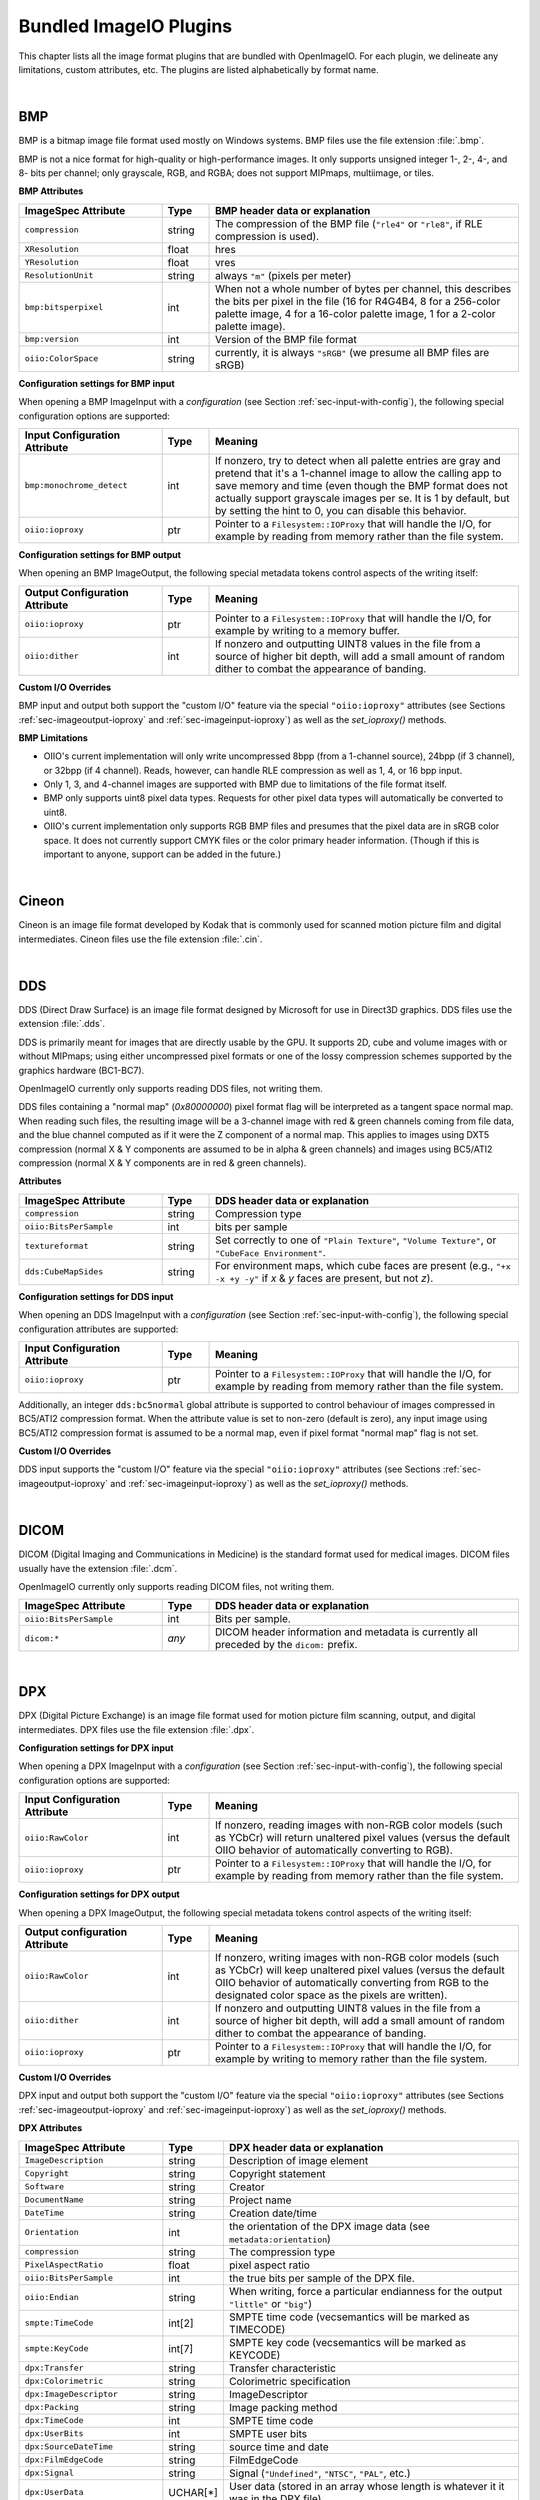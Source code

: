 .. _chap-bundledplugins:

Bundled ImageIO Plugins
#######################

This chapter lists all the image format plugins that are bundled with
OpenImageIO.  For each plugin, we delineate any limitations, custom
attributes, etc.  The plugins are listed alphabetically by format name.



|

.. _sec-bundledplugins-bmp:

BMP
===============================================

BMP is a bitmap image file format used mostly on Windows systems.
BMP files use the file extension :file:`.bmp`.

BMP is not a nice format for high-quality or high-performance images.
It only supports unsigned integer 1-, 2-, 4-, and 8- bits per channel; only
grayscale, RGB, and RGBA; does not support MIPmaps, multiimage, or
tiles.

**BMP Attributes**

.. list-table::
   :widths: 30 10 65
   :header-rows: 1

   * - ImageSpec Attribute
     - Type
     - BMP header data or explanation
   * - ``compression``
     - string
     - The compression of the BMP file (``"rle4"`` or ``"rle8"``, if
       RLE compression is used).
   * - ``XResolution``
     - float
     - hres
   * - ``YResolution``
     - float
     - vres
   * - ``ResolutionUnit``
     - string
     - always ``"m"`` (pixels per meter)
   * - ``bmp:bitsperpixel``
     - int
     - When not a whole number of bytes per channel, this describes the
       bits per pixel in the file (16 for R4G4B4, 8 for a 256-color palette
       image, 4 for a 16-color palette image, 1 for a 2-color palette image).
   * - ``bmp:version``
     - int
     - Version of the BMP file format
   * - ``oiio:ColorSpace``
     - string
     - currently, it is always ``"sRGB"`` (we presume all BMP files are sRGB)

**Configuration settings for BMP input**

When opening a BMP ImageInput with a *configuration* (see
Section :ref:`sec-input-with-config`), the following special configuration
options are supported:

.. list-table::
   :widths: 30 10 65
   :header-rows: 1

   * - Input Configuration Attribute
     - Type
     - Meaning
   * - ``bmp:monochrome_detect``
     - int
     - If nonzero, try to detect when all palette entries are gray and pretend
       that it's a 1-channel image to allow the calling app to save memory
       and time (even though the BMP format does not actually support
       grayscale images per se. It is 1 by default, but by setting the hint
       to 0, you can disable this behavior.
   * - ``oiio:ioproxy``
     - ptr
     - Pointer to a ``Filesystem::IOProxy`` that will handle the I/O, for
       example by reading from memory rather than the file system.

**Configuration settings for BMP output**

When opening an BMP ImageOutput, the following special metadata tokens
control aspects of the writing itself:

.. list-table::
   :widths: 30 10 65
   :header-rows: 1

   * - Output Configuration Attribute
     - Type
     - Meaning
   * - ``oiio:ioproxy``
     - ptr
     - Pointer to a ``Filesystem::IOProxy`` that will handle the I/O, for
       example by writing to a memory buffer.
   * - ``oiio:dither``
     - int
     - If nonzero and outputting UINT8 values in the file from a source of
       higher bit depth, will add a small amount of random dither to combat
       the appearance of banding.

**Custom I/O Overrides**

BMP input and output both support the "custom I/O" feature via the special
``"oiio:ioproxy"`` attributes (see Sections :ref:`sec-imageoutput-ioproxy` and
:ref:`sec-imageinput-ioproxy`) as well as the `set_ioproxy()` methods.

**BMP Limitations**

* OIIO's current implementation will only write uncompressed 8bpp (from a
  1-channel source), 24bpp (if 3 channel), or 32bpp (if 4 channel). Reads,
  however, can handle RLE compression as well as 1, 4, or 16 bpp input.
* Only 1, 3, and 4-channel images are supported with BMP due to limitations
  of the file format itself.
* BMP only supports uint8 pixel data types. Requests for other pixel data
  types will automatically be converted to uint8.
* OIIO's current implementation only supports RGB BMP files and presumes that
  the pixel data are in sRGB color space.  It does not currently support CMYK
  files or the color primary header information. (Though if this is important
  to anyone, support can be added in the future.)

|

.. _sec-bundledplugins-cineon:

Cineon
===============================================

Cineon is an image file format developed by Kodak that is commonly
used for scanned motion picture film and digital intermediates.
Cineon files use the file extension :file:`.cin`.



|

.. _sec-bundledplugins-dds:

DDS
===============================================

DDS (Direct Draw Surface) is an image file format designed by Microsoft
for use in Direct3D graphics.  DDS files use the extension :file:`.dds`.

DDS is primarily meant for images that are directly usable by the GPU.
It supports 2D, cube and volume images with or without MIPmaps; using
either uncompressed pixel formats or one of the lossy compression
schemes supported by the graphics hardware (BC1-BC7).

OpenImageIO currently only supports reading DDS files, not writing them.

DDS files containing a "normal map" (`0x80000000`) pixel format flag
will be interpreted as a tangent space normal map. When reading such files,
the resulting image will be a 3-channel image with red & green channels
coming from file data, and the blue channel computed as if it were the
Z component of a normal map. This applies to images using DXT5 compression
(normal X & Y components are assumed to be in alpha & green channels)
and images using BC5/ATI2 compression (normal X & Y components are in
red & green channels).

**Attributes**

.. list-table::
   :widths: 30 10 65
   :header-rows: 1

   * - ImageSpec Attribute
     - Type
     - DDS header data or explanation
   * - ``compression``
     - string
     - Compression type
   * - ``oiio:BitsPerSample``
     - int
     - bits per sample
   * - ``textureformat``
     - string
     - Set correctly to one of ``"Plain Texture"``, ``"Volume Texture"``, or
       ``"CubeFace Environment"``.
   * - ``dds:CubeMapSides``
     - string
     - For environment maps, which cube faces are present (e.g., ``"+x -x
       +y -y"`` if *x* & *y* faces are present, but not *z*).


**Configuration settings for DDS input**

When opening an DDS ImageInput with a *configuration* (see
Section :ref:`sec-input-with-config`), the following special configuration
attributes are supported:

.. list-table::
   :widths: 30 10 65
   :header-rows: 1

   * - Input Configuration Attribute
     - Type
     - Meaning
   * - ``oiio:ioproxy``
     - ptr
     - Pointer to a ``Filesystem::IOProxy`` that will handle the I/O, for
       example by reading from memory rather than the file system.    

Additionally, an integer ``dds:bc5normal`` global attribute is supported
to control behaviour of images compressed in BC5/ATI2 compression format.
When the attribute value is set to non-zero (default is zero), any input
image using BC5/ATI2 compression format is assumed to be a normal map,
even if pixel format "normal map" flag is not set.

**Custom I/O Overrides**

DDS input supports the "custom I/O" feature via the
special ``"oiio:ioproxy"`` attributes (see Sections
:ref:`sec-imageoutput-ioproxy` and :ref:`sec-imageinput-ioproxy`) as well as
the `set_ioproxy()` methods.


|

.. _sec-bundledplugins-dicom:

DICOM
===============================================

DICOM (Digital Imaging and Communications in Medicine) is the standard
format used for medical images. DICOM files usually have the extension
:file:`.dcm`.

OpenImageIO currently only supports reading DICOM files, not writing them.


.. list-table::
   :widths: 30 10 65
   :header-rows: 1

   * - ImageSpec Attribute
     - Type
     - DDS header data or explanation
   * - ``oiio:BitsPerSample``
     - int
     - Bits per sample.
   * - ``dicom:*``
     - *any*
     - DICOM header information and metadata is currently all
       preceded by the ``dicom:`` prefix.



|

.. _sec-bundledplugins-dpx:

DPX
===============================================

DPX (Digital Picture Exchange) is an image file format used for
motion picture film scanning, output, and digital intermediates.
DPX files use the file extension :file:`.dpx`.


**Configuration settings for DPX input**

When opening a DPX ImageInput with a *configuration* (see
Section :ref:`sec-input-with-config`), the following special configuration
options are supported:

.. list-table::
   :widths: 30 10 65
   :header-rows: 1

   * - Input Configuration Attribute
     - Type
     - Meaning
   * - ``oiio:RawColor``
     - int
     - If nonzero, reading images with non-RGB color models (such as YCbCr)
       will return unaltered pixel values (versus the default OIIO behavior
       of automatically converting to RGB).
   * - ``oiio:ioproxy``
     - ptr
     - Pointer to a ``Filesystem::IOProxy`` that will handle the I/O, for
       example by reading from memory rather than the file system.


**Configuration settings for DPX output**

When opening a DPX ImageOutput, the following special metadata tokens
control aspects of the writing itself:

.. list-table::
   :widths: 30 10 65
   :header-rows: 1

   * - Output configuration Attribute
     - Type
     - Meaning
   * - ``oiio:RawColor``
     - int
     - If nonzero, writing images with non-RGB color models (such as YCbCr)
       will keep unaltered pixel values (versus the default OIIO behavior
       of automatically converting from RGB to the designated color space
       as the pixels are written).
   * - ``oiio:dither``
     - int
     - If nonzero and outputting UINT8 values in the file from a source of
       higher bit depth, will add a small amount of random dither to combat
       the appearance of banding.
   * - ``oiio:ioproxy``
     - ptr
     - Pointer to a ``Filesystem::IOProxy`` that will handle the I/O, for
       example by writing to memory rather than the file system.

**Custom I/O Overrides**

DPX input and output both support the "custom I/O" feature via the
special ``"oiio:ioproxy"`` attributes (see Sections
:ref:`sec-imageoutput-ioproxy` and :ref:`sec-imageinput-ioproxy`) as well as
the `set_ioproxy()` methods.

**DPX Attributes**

.. list-table::
   :widths: 30 10 65
   :header-rows: 1

   * - ImageSpec Attribute
     - Type
     - DPX header data or explanation
   * - ``ImageDescription``
     - string
     - Description of image element
   * - ``Copyright``
     - string
     - Copyright statement
   * - ``Software``
     - string
     - Creator
   * - ``DocumentName``
     - string
     - Project name
   * - ``DateTime``
     - string
     - Creation date/time
   * - ``Orientation``
     - int
     - the orientation of the DPX image data (see ``metadata:orientation``)
   * - ``compression``
     - string
     - The compression type
   * - ``PixelAspectRatio``
     - float
     - pixel aspect ratio
   * - ``oiio:BitsPerSample``
     - int
     - the true bits per sample of the DPX file.
   * - ``oiio:Endian``
     - string
     - When writing, force a particular endianness for the output ``"little"`` or ``"big"``)
   * - ``smpte:TimeCode``
     - int[2]
     - SMPTE time code (vecsemantics will be marked as TIMECODE)
   * - ``smpte:KeyCode``
     - int[7]
     - SMPTE key code (vecsemantics will be marked as KEYCODE)
   * - ``dpx:Transfer``
     - string
     - Transfer characteristic
   * - ``dpx:Colorimetric``
     - string
     - Colorimetric specification
   * - ``dpx:ImageDescriptor``
     - string
     - ImageDescriptor
   * - ``dpx:Packing``
     - string
     - Image packing method
   * - ``dpx:TimeCode``
     - int
     - SMPTE time code
   * - ``dpx:UserBits``
     - int
     - SMPTE user bits
   * - ``dpx:SourceDateTime``
     - string
     - source time and date
   * - ``dpx:FilmEdgeCode``
     - string
     - FilmEdgeCode
   * - ``dpx:Signal``
     - string
     - Signal (``"Undefined"``, ``"NTSC"``, ``"PAL"``, etc.)
   * - ``dpx:UserData``
     - UCHAR[*]
     - User data (stored in an array whose length is whatever it it was in the DPX file)
   * - ``dpx:EncryptKey``
     - int
     - Encryption key (-1 is not encrypted)
   * - ``dpx:DittoKey``
     - int
     - Ditto (0 = same as previous frame, 1 = new)
   * - ``dpx:LowData``
     - int
     - reference low data code value
   * - ``dpx:LowQuantity``
     - float
     - reference low quantity
   * - ``dpx:HighData``
     - int
     - reference high data code value
   * - ``dpx:HighQuantity``
     - float
     - reference high quantity
   * - ``dpx:XScannedSize``
     - float
     - X scanned size
   * - ``dpx:YScannedSize``
     - float
     - Y scanned size
   * - ``dpx:FramePosition``
     - int
     - frame position in sequence
   * - ``dpx:SequenceLength``
     - int
     - sequence length (frames)
   * - ``dpx:HeldCount``
     - int
     - held count (1 = default)
   * - ``dpx:FrameRate``
     - float
     - frame rate of original (frames/s)
   * - ``dpx:ShutterAngle``
     - float
     - shutter angle of camera (deg)
   * - ``dpx:Version``
     - string
     - version of header format
   * - ``dpx:Format``
     - string
     - format (e.g., ``"Academy"``)
   * - ``dpx:FrameId``
     - string
     - frame identification
   * - ``dpx:SlateInfo``
     - string
     - slate information
   * - ``dpx:SourceImageFileName``
     - string
     - source image filename
   * - ``dpx:InputDevice``
     - string
     - input device name
   * - ``dpx:InputDeviceSerialNumber``
     - string
     - input device serial number
   * - ``dpx:Interlace``
     - int
     - interlace (0 = noninterlace, 1 = 2:1 interlace
   * - ``dpx:FieldNumber``
     - int
     - field number
   * - ``dpx:HorizontalSampleRate``
     - float
     - horizontal sampling rate (Hz)
   * - ``dpx:VerticalSampleRate``
     - float
     - vertical sampling rate (Hz)
   * - ``dpx:TemporalFrameRate``
     - float
     - temporal sampling rate (Hz)
   * - ``dpx:TimeOffset``
     - float
     - time offset from sync to first pixel (ms)
   * - ``dpx:BlackLevel``
     - float
     - black level code value
   * - ``dpx:BlackGain``
     - float
     - black gain
   * - ``dpx:BreakPoint``
     - float
     - breakpoint
   * - ``dpx:WhiteLevel``
     - float
     - reference white level code value
   * - ``dpx:IntegrationTimes``
     - float
     - integration time (s)
   * - ``dpx:EndOfLinePadding``
     - int
     - Padded bytes at the end of each line
   * - ``dpx:EndOfImagePadding``
     - int
     - Padded bytes at the end of each image


|

.. _sec-bundledplugins-fits:

FITS
===============================================

FITS (Flexible Image Transport System) is an image file format used for
scientific applications, particularly professional astronomy. FITS files use
the file extension :file:`.fits`. Official FITS specs and other info may be
found at: http://fits.gsfc.nasa.gov/

OpenImageIO supports multiple images in FITS files, and supports the
following pixel data types: UINT8, UINT16, UINT32, FLOAT, DOUBLE.

FITS files can store various kinds of arbitrary data arrays, but
OpenImageIO's support of FITS is mostly limited using FITS for image
storage.  Currently, OpenImageIO only supports 2D FITS data (images), not 3D
(volume) data, nor 1-D or higher-dimensional arrays.



.. list-table::
   :widths: 30 10 65
   :header-rows: 1

   * - ImageSpec Attribute
     - Type
     - FITS header data or explanation
   * - ``Orientation``
     - int
     - derived from FITS "ORIENTAT" field.
   * - ``DateTime``
     - string
     - derived from the FITS "DATE" field.
   * - ``Comment``
     - string
     - FITS "COMMENT" (*)
   * - ``History``
     - string
     - FITS "HISTORY" (*)
   * - ``Hierarch``
     - string
     - FITS "HIERARCH" (*)
   * - *other*
     - 
     - all other FITS keywords will be added to the ImageSpec as arbitrary
       named metadata.

.. note:: If the file contains multiple COMMENT, HISTORY, or HIERARCH
  fields, their text will be appended to form a single attribute (of
  each) in OpenImageIO's ImageSpec.


|

.. _sec-bundledplugins-gif:

GIF
===============================================

GIF (Graphics Interchange Format) is an image file format developed by
CompuServe in 1987.  Nowadays it is widely used to display basic animations
despite its technical limitations.

.. list-table::
   :widths: 30 10 65
   :header-rows: 1

   * - ImageSpec Attribute
     - Type
     - GIF header data or explanation
   * - ``gif:Interlacing``
     - int
     - Specifies if image is interlaced (0 or 1).
   * - ``FramesPerSecond``
     - int[2] (rational)
     - Frames per second
   * - ``oiio:Movie``
     - int
     - If nonzero, indicates that it's a multi-subimage file intended to represent an animation.
   * - ``oiio:LoopCount``
     - int
     - Number of times the animation should be played (0-65535, 0 stands for infinity).
   * - ``gif:LoopCount``
     - int
     - Deprecated synonym for ``oiio:LoopCount``.
   * - ``ImageDescription``
     - string
     - The GIF comment field.

**Configuration settings for GIF input**

When opening a GIF ImageInput with a *configuration* (see
Section :ref:`sec-input-with-config`), the following special configuration
options are supported:

.. list-table::
   :widths: 30 10 65
   :header-rows: 1

   * - Input Configuration Attribute
     - Type
     - Meaning
   * - ``oiio:ioproxy``
     - ptr
     - Pointer to a ``Filesystem::IOProxy`` that will handle the I/O, for
       example by reading from memory rather than the file system.

**Configuration settings for GIF output**

When opening a GIF ImageOutput, the following special metadata tokens
control aspects of the writing itself:

.. list-table::
   :widths: 30 10 65
   :header-rows: 1

   * - Output configuration Attribute
     - Type
     - Meaning
   * - ``oiio:ioproxy``
     - ptr
     - Pointer to a ``Filesystem::IOProxy`` that will handle the I/O, for
       example by writing to memory rather than the file system.

**Custom I/O Overrides**

GIF input and output support the "custom I/O" feature via the
special ``"oiio:ioproxy"`` attributes (see Sections
:ref:`sec-imageoutput-ioproxy` and :ref:`sec-imageinput-ioproxy`) as well as
the `set_ioproxy()` methods.

**Limitations**

* GIF only supports 3-channel (RGB) images and at most 8 bits per channel.
* Each subimage can include its own palette or use global palette. Palettes
  contain up to 256 colors of which one can be used as background color. It
  is then emulated with additional Alpha channel by OpenImageIO's reader.

|

.. _sec-bundledplugins-hdr:

HDR/RGBE
===============================================

HDR (High Dynamic Range), also known as RGBE (rgb with extended range),
is a simple format developed for the Radiance renderer to store high
dynamic range images.  HDR/RGBE files commonly use the file extensions
:file:`.hdr`.  The format is described in this section of the Radiance
documentation: http://radsite.lbl.gov/radiance/refer/filefmts.pdf

RGBE does not support tiles, multiple subimages, mipmapping, true half or
float pixel values, or arbitrary metadata.  Only RGB (3 channel) files are
supported.

RGBE became important because it was developed at a time when no standard
file formats supported high dynamic range, and is still used for many legacy
applications and to distribute HDR environment maps. But newer formats with
native HDR support, such as OpenEXR, are vastly superior and should be
preferred except when legacy file access is required.

**Attributes**

.. list-table::
   :widths: 30 10 65
   :header-rows: 1

   * - ImageSpec Attribute
     - Type
     - RGBE header data or explanation
   * - ``Orientation``
     - int
     - encodes the orientation (see Section :ref:`sec-metadata-orientation`)
   * - ``oiio:ColorSpace``
     - string
     - Color space (see Section :ref:`sec-metadata-color`). We currently
       assume that any RGBE files encountered are linear with sRGB primaries.
   * - ``oiio:Gamma``
     - float
     - the gamma correction specified in the RGBE header (if it's gamma corrected).


**Configuration settings for HDR input**

When opening an HDR ImageInput with a *configuration* (see
Section :ref:`sec-input-with-config`), the following special configuration
options are supported:

.. list-table::
   :widths: 30 10 65
   :header-rows: 1

   * - Input Configuration Attribute
     - Type
     - Meaning
   * - ``oiio:ioproxy``
     - ptr
     - Pointer to a ``Filesystem::IOProxy`` that will handle the I/O, for
       example by reading from memory rather than the file system.

**Configuration settings for HDR output**

When opening a HDR ImageOutput, the following special metadata tokens
control aspects of the writing itself:

.. list-table::
   :widths: 30 10 65
   :header-rows: 1

   * - Output configuration Attribute
     - Type
     - Meaning
   * - ``oiio:ioproxy``
     - ptr
     - Pointer to a ``Filesystem::IOProxy`` that will handle the I/O, for
       example by writing to memory rather than the file system.

**Custom I/O Overrides**

HDR input and output support the "custom I/O" feature via the
special ``"oiio:ioproxy"`` attributes (see Sections
:ref:`sec-imageoutput-ioproxy` and :ref:`sec-imageinput-ioproxy`) as well as
the `set_ioproxy()` methods.

|

.. _sec-bundledplugins-heif:

HEIF/HEIC/AVIF
===============================================

HEIF is a container format for images compressed with various compression
standards (HEIC is based on HEVC/H.265, AVIF is based on AV1). HEIC is used
commonly for iPhone camera pictures, but it is not Apple-specific and will
probably become more popular on other platforms in coming years. HEIF files
usually use the file extension :file:`.HEIC` or :file:`.AVIF` depending on their
main compression type.

HEIC and AVIF compression formats are lossy, but are higher visual quality than
JPEG while taking <= half the file size. Currently, OIIO's HEIF reader supports
reading files as RGB or RGBA, uint8 pixel values. Multi-image files are
currently supported for reading, but not yet writing. All pixel data is
uint8, though we hope to add support for HDR (more than 8 bits) in the
future.

**Configuration settings for HEIF input**

When opening an HEIF ImageInput with a *configuration* (see
Section :ref:`sec-input-with-config`), the following special configuration
attributes are supported:

.. list-table::
   :widths: 30 10 65
   :header-rows: 1

   * - Input Configuration Attribute
     - Type
     - Meaning
   * - ``oiio:UnassociatedAlpha``
     - int
     - If nonzero, and the file contains unassociated alpha, this will
       cause the reader to leave alpha unassociated (versus the default of
       premultiplying color channels by alpha if the alpha channel is
       unassociated).

**Configuration settings for HEIF output**

When opening an HEIF ImageOutput, the following special metadata tokens
control aspects of the writing itself:

.. list-table::
   :widths: 30 10 65
   :header-rows: 1

   * - ImageSpec Attribute
     - Type
     - HEIF header data or explanation
   * - ``Compression``
     - string
     - If supplied, can be ``"heic"`` or ``"avif"``, but may optionally have a
       quality value appended, like ``"heic:90"``. Quality can be 1-100, with
       100 meaning lossless. The default is 75.



|

.. _sec-bundledplugins-ico:

ICO
===============================================

ICO is an image file format used for small images (usually icons) on
Windows.  ICO files use the file extension :file:`.ico`.

**Attributes**

.. list-table::
   :widths: 30 10 65
   :header-rows: 1

   * - ImageSpec Attribute
     - Type
     - ICO header data or explanation
   * - ``oiio:BitsPerSample``
     - int
     - the true bits per sample in the ICO file.
   * - ``ico:PNG``
     - int
     - if nonzero, will cause the ICO to be written out using PNG format.

**Configuration settings for ICO output**

When opening an ICO ImageOutput, the following special metadata tokens
control aspects of the writing itself:

.. list-table::
   :widths: 30 10 65
   :header-rows: 1

   * - Output Configuration Attribute
     - Type
     - Meaning
   * - ``oiio:dither``
     - int
     - If nonzero and outputting UINT8 values in the file from a source of
       higher bit depth, will add a small amount of random dither to combat
       the appearance of banding.

**Limitations**

* ICO only supports UINT8 and UINT16 formats; all output images will
  be silently converted to one of these.
* ICO only supports *small* images, up to 256 x 256.
  Requests to write larger images will fail their ``open()`` call.



|

.. _sec-bundledplugins-iff:

IFF
===============================================

IFF files are used by Autodesk Maya and use the file extension :file:`.iff`.

**Attributes**

.. list-table::
   :widths: 30 10 65
   :header-rows: 1

   * - ImageSpec Attribute
     - Type
     - IFF header data or explanation
   * - ``Artist``
     - string
     - The IFF "author"
   * - ``DateTime``
     - string
     - Creation date/time
   * - ``compression``
     - string
     - The compression type (``"none"`` or ``"rle"`` [default])
   * - ``oiio:BitsPerSample``
     - int
     - the true bits per sample of the IFF file.

**Configuration settings for IFF input**

When opening a IFF ImageInput with a *configuration* (see
Section :ref:`sec-input-with-config`), the following special configuration
options are supported:

.. list-table::
   :widths: 30 10 65
   :header-rows: 1

   * - Input Configuration Attribute
     - Type
     - Meaning
   * - ``oiio:ioproxy``
     - ptr
     - Pointer to a ``Filesystem::IOProxy`` that will handle the I/O, for
       example by reading from memory rather than the file system.

**Configuration settings for IFF output**

When opening an IFF ImageOutput, the following special metadata tokens
control aspects of the writing itself:

.. list-table::
   :widths: 30 10 65
   :header-rows: 1

   * - Output Configuration Attribute
     - Type
     - Meaning
   * - ``oiio:dither``
     - int
     - If nonzero and outputting UINT8 values in the file from a source of
       higher bit depth, will add a small amount of random dither to combat
       the appearance of banding.
   * - ``oiio:ioproxy``
     - ptr
     - Pointer to a ``Filesystem::IOProxy`` that will handle the I/O, for
       example by reading from memory rather than the file system.

**Custom I/O Overrides**

RLA input and output support the "custom I/O" feature via the
special ``"oiio:ioproxy"`` attributes (see Sections
:ref:`sec-imageoutput-ioproxy` and :ref:`sec-imageinput-ioproxy`) as well as
the `set_ioproxy()` methods.



|

.. _sec-bundledplugins-jpeg:

JPEG
===============================================

JPEG (Joint Photographic Experts Group), or more properly the JFIF file
format containing JPEG-compressed pixel data, is one of the most popular
file formats on the Internet, with applications, and from digital
cameras, scanners, and other image acquisition devices.  JPEG/JFIF files
usually have the file extension :file:`.jpg`, :file:`.jpe`, :file:`.jpeg`,
:file:`.jif`, :file:`.jfif`, or :file:`.jfi`.  The JFIF file format is
described by http://www.w3.org/Graphics/JPEG/jfif3.pdf.

Although we strive to support JPEG/JFIF because it is so widely used, we
acknowledge that it is a poor format for high-end work: it supports only
1- and 3-channel images, has no support for alpha channels, no support
for high dynamic range or even 16 bit integer pixel data, by convention
stores sRGB data and is ill-suited to linear color spaces, and does not
support multiple subimages or MIPmap levels.  There are newer formats
also blessed by the Joint Photographic Experts Group that attempt to
address some of these issues, such as JPEG-2000, but these do not have
anywhere near the acceptance of the original JPEG/JFIF format.

**Attributes**

.. list-table::
   :widths: 30 10 65
   :header-rows: 1

   * - ImageSpec Attribute
     - Type
     - JPEG header data or explanation
   * - ``ImageDescription``
     - string
     - the JPEG Comment field
   * - ``Orientation``
     - int
     - the image orientation
   * - ``XResolution``, ``YResolution``, ``ResolutionUnit``
     -
     - The resolution and units from the Exif header
   * - ``Compression``
     - string
     - If supplied, must be ``"jpeg"``, but may optionally have a quality
       value appended, like ``"jpeg:90"``. Quality can be 1-100, with 100
       meaning lossless.
   * - ``ICCProfile``
     - uint8[]
     - The ICC color profile. A variety of other ``ICCProfile:*`` attributes
       may also be present, extracted from the main profile.
   * - ``jpeg:subsampling``
     - string
     - Describes the chroma subsampling, e.g., ``"4:2:0"`` (the default),
       ``"4:4:4"``, ``"4:2:2"``, ``"4:2:1"``.
   * - ``Exif:*``, ``IPTC:*``, ``XMP:*``, ``GPS:*``
     - 
     - Extensive Exif, IPTC, XMP, and GPS data are supported by the
       reader/writer, and you should assume that nearly everything described
       Appendix :ref:`chap-stdmetadata` is properly translated when using
       JPEG files.

**Configuration settings for JPEG input**

When opening a JPEG ImageInput with a *configuration* (see
Section :ref:`sec-input-with-config`), the following special configuration
attributes are supported:

.. list-table::
   :widths: 30 10 65
   :header-rows: 1

   * - Input Configuration Attribute
     - Type
     - Meaning
   * - ``oiio:ioproxy``
     - ptr
     - Pointer to a ``Filesystem::IOProxy`` that will handle the I/O, for
       example by reading from memory rather than the file system.

**Configuration settings for JPEG output**

When opening a JPEG ImageOutput, the following special metadata tokens
control aspects of the writing itself:

.. list-table::
   :widths: 30 10 65
   :header-rows: 1

   * - Output Configuration Attribute
     - Type
     - Meaning
   * - ``oiio:dither``
     - int
     - If nonzero and outputting UINT8 values in the file from a source of
       higher bit depth, will add a small amount of random dither to combat
       the appearance of banding.
   * - ``oiio:ioproxy``
     - ptr
     - Pointer to a ``Filesystem::IOProxy`` that will handle the I/O, for
       example by writing to a memory buffer.
   * - ``jpeg:progressive``
     - int
     - If nonzero, will write a progressive JPEG file.


**Custom I/O Overrides**

JPEG input and output support the "custom I/O" feature
via the `ImageInput::set_ioproxy()` method and the special
``"oiio:ioproxy"`` attributes (see Section :ref:`sec-imageinput-ioproxy`).

**Limitations**

* JPEG/JFIF only supports 1- (grayscale) and 3-channel (RGB) images. As a
  special case, OpenImageIO's JPEG writer will accept n-channel image
  data, but will only output the first 3 channels (if n >= 3) or the first
  channel (if n <= 2), silently drop any extra channels from the output.
* Since JPEG/JFIF only supports 8 bits per channel, OpenImageIO's
  JPEG/JFIF writer will silently convert to UINT8 upon output,
  regardless of requests to the contrary from the calling program.
* OpenImageIO's JPEG/JFIF reader and writer always operate in scanline
  mode and do not support tiled image input or output.



|

.. _sec-bundledplugins-jpeg2000:

JPEG-2000
===============================================

JPEG-2000 is a successor to the popular JPEG/JFIF format, that supports
better (wavelet) compression and a number of other extensions.  It's geared
toward photography. JPEG-2000 files use the file extensions :file:`.jp2` or
:file:`.j2k`. The official JPEG-2000 format specification and other helpful
info may be found at: http://www.jpeg.org/JPEG2000.htm

JPEG-2000 is not yet widely used, so OpenImageIO's support of it is
preliminary.  In particular, we are not yet very good at handling the
metadata robustly.

**Attributes**

.. list-table::
   :widths: 30 10 65
   :header-rows: 1

   * - ImageSpec Attribute
     - Type
     - JPEG-2000 header data or explanation
   * - ``jpeg2000:streamformat``
     - string
     - specifies the JPEG-2000 stream format (``"none"`` or ``"jpc"``)
   * - ``oiio:ColorSpace``
     - string
     - Color space (see Section :ref:`sec-metadata-color`).
   * - ``ICCProfile``
     - uint8[]
     - The ICC color profile. A variety of other ``ICCProfile:*`` attributes
       may also be present, extracted from the main profile.


**Configuration settings for JPEG-2000 input**

When opening an JPEG-2000 ImageInput with a *configuration* (see
Section :ref:`sec-input-with-config`), the following special configuration
attributes are supported:

.. list-table::
   :widths: 30 10 65
   :header-rows: 1

   * - Input Configuration Attribute
     - Type
     - Meaning
   * - ``oiio:UnassociatedAlpha``
     - int
     - If nonzero, will leave alpha unassociated (versus the default of
       premultiplying color channels by alpha if the alpha channel is
       unassociated).
   * - ``oiio:ioproxy``
     - ptr
     - Pointer to a ``Filesystem::IOProxy`` that will handle the I/O, for
       example by reading from memory rather than the file system.

**Configuration settings for JPEG-2000 output**

When opening a JPEG-2000 ImageOutput, the following special metadata tokens
control aspects of the writing itself:

.. list-table::
   :widths: 30 10 65
   :header-rows: 1

   * - Output Configuration Attribute
     - Type
     - Meaning
   * - ``oiio:dither``
     - int
     - If nonzero and outputting UINT8 values in the file from a source of
       higher bit depth, will add a small amount of random dither to combat
       the appearance of banding.
   * - ``oiio:ioproxy``
     - ptr
     - Pointer to a ``Filesystem::IOProxy`` that will handle the I/O, for
       example by writing to a memory buffer.
   * - ``oiio:UnassociatedAlpha``
     - int
     - If nonzero, indicates that the data being passed is already in
       unassociated form (non-premultiplied colors) and should stay that way
       for output rather than being assumed to be associated and get automatic
       un-association to store in the file.

**Custom I/O Overrides**

JPEG-2000 input and output both support the "custom I/O" feature via the
special ``"oiio:ioproxy"`` attributes (see Sections
:ref:`sec-imageoutput-ioproxy` and :ref:`sec-imageinput-ioproxy`) as well as
the `set_ioproxy()` methods.


|

.. _sec-bundledplugins-ffmpeg:

Movie formats (using ffmpeg)
===============================================

The :program:`ffmpeg`-based reader is capable of reading the individual
frames from a variety of movie file formats, including:


=====================   ====================================================
Format                  Extensions
=====================   ====================================================
AVI                     :file:`.avi`
QuickTime               :file:`.qt`, :file:`.mov`
MPEG-4                  :file:`.mp4`, :file:`.m4a`, :file:`.m4v`
3GPP files              :file:`.3gp`, :file:`.3g2`
Motion JPEG-2000        :file:`.mj2`
Apple M4V               :file:`.m4v`
MPEG-1/MPEG-2           :file:`.mpg`
=====================   ====================================================


Currently, these files may only be read. Write support may be added in a
future release.  Also, currently, these files simply look to OIIO like
simple multi-image files and not much support is given to the fact that they
are technically *movies* (for example, there is no support for reading audio
information).

Some special attributes are used for movie files:


.. list-table::
   :widths: 30 10 65
   :header-rows: 1

   * - ImageSpec Attribute
     - Type
     - Header data or explanation
   * - ``oiio:Movie``
     - int
     - Nonzero value for movie files
   * - ``oiio:subimages``
     - int
     - The number of frames in the movie, positive if it can be known
       without reading the entire file. Zero or not present if the number
       of frames cannot be determinend from reading from just the file
       header.
   * - ``FramesPerSecond``
     - int[2] (rational)
     - Frames per second



|

.. _sec-bundledplugins-null:

Null format
===============================================

The ``nullptr`` reader/writer is a mock-up that does not perform any actual
I/O. The reader just returns constant-colored pixels, and the writer just
returns directly without saving any data. This has several uses:

* Benchmarking, if you want to have OIIO's input or output truly take as
  close to no time whatsoever.

* "Dry run" of applications where you don't want it to produce any real
  output (akin to a Unix command that you redirect output to
  :file:`/dev/null`).

* Make "fake" input that looks like a file, but the file doesn't exist (if
  you are happy with constant-colored pixels).

The filename allows a REST-ful syntax, where you can append modifiers
that specify things like resolution (of the non-existent file), etc.
For example::

    foo.null?RES=640x480&CHANNELS=3

would specify a null file with resolution 640x480 and 3 channels.
Token/value pairs accepted are:

=====================   ====================================================
``RES=1024x1024``       Set resolution (3D example: 256x256x100)
``CHANNELS=4``          Set number of channels
``TILES=64x64``         Makes it look like a tiled image with tile size
``TYPE=uint8``          Set the pixel data type
``PIXEL=r,g,b,...``     Set pixel values (comma separates channel values)
``TEX=1``               Make it look like a full MIP-mapped texture
``attrib=value``        Anything else will set metadata
=====================   ====================================================




|

.. _sec-bundledplugins-openexr:

OpenEXR
===============================================

OpenEXR is an image file format developed by Industrial Light & Magic,
and subsequently open-sourced.  OpenEXR's strengths include support of
high dynamic range imagery (``half`` and `float` pixels), tiled
images, explicit support of MIPmaps and cubic environment maps,
arbitrary metadata, and arbitrary numbers of color channels.  OpenEXR
files use the file extension :file:`.exr`.
The official OpenEXR site is http://www.openexr.com/.

**Attributes**

.. list-table::
   :widths: 30 10 65
   :header-rows: 1

   * - ImageSpec Attribute
     - Type
     - OpeneEXR header data or explanation

   * - ``width``, ``height``, ``x``, ``y``
     - int
     - ``dataWindow``
   * - ``full_width``, ``full_height``, ``full_x``, ``full_y``
     - int
     - ``displayWindow``
   * - ``worldtocamera``
     - matrix
     - worldToCamera
   * - ``worldtoscreen``
     - matrix
     - worldToScreen
   * - ``worldtoNDC``
     - matrix
     - worldToNDC
   * - ``ImageDescription``
     - string
     - comments
   * - ``Copyright``
     - string
     - owner
   * - ``DateTime``
     - string
     - capDate
   * - ``PixelAspectRatio``
     - float
     - pixelAspectRatio
   * - ``ExposureTime``
     - float
     - expTime
   * - ``FNumber``
     - float
     - aperture
   * - ``compression``
     - string
     - one of: ``"none"``, ``"rle"``, ``"zip"``, ``"zips"``, ``"piz"``,
       ``"pxr24"``, ``"b44"``, ``"b44a"``, ``"dwaa"``, or ``"dwab"``.  If
       the writer receives a request for a compression type it does not
       recognize or is not supported by the version of OpenEXR on the
       system, it will use ``"zip"`` by default. For ``"dwaa"`` and
       ``"dwab"``, the dwaCompressionLevel may be optionally appended to the
       compression name after a colon, like this: ``"dwaa:200"``. (The
       default DWA compression value is 45.) For ``"zip"`` and ``"zips"``
       compression, a level from 1 to 9 may be appended (the default is
       ``"zip:4"``), but note that this is only honored when building
       against OpenEXR 3.1.3 or later.
   * - ``textureformat``
     - string
     - ``"Plain Texture"`` for MIP-mapped OpenEXR files, ``"CubeFace
       Environment"`` or ``"Latlong Environment"`` for OpenEXR environment
       maps.  Non-environment non-MIP-mapped OpenEXR files will not set this
       attribute.
   * - ``wrapmodes``
     - string
     - wrapmodes
   * - ``FramesPerSecond``
     - int[2]
     - Frames per second playback rate (vecsemantics will be marked as RATIONAL)
   * - ``captureRate``
     - int[2]
     - Frames per second capture rate (vecsemantics will be marked as RATIONAL)
   * - ``smpte:TimeCode``
     - int[2]
     - SMPTE time code (vecsemantics will be marked as TIMECODE)
   * - ``smpte:KeyCode``
     - int[7]
     - SMPTE key code (vecsemantics will be marked as KEYCODE)
   * - ``openexr:lineOrder``
     - string
     - OpenEXR lineOrder attribute: ``"increasingY"``, ``"randomY"``, or
       ``"decreasingY"``.
   * - ``openexr:roundingmode``
     - int
     - the MIPmap rounding mode of the file.
   * - ``openexr:dwaCompressionLevel``
     - float
     - compression level for dwaa or dwab compression (default: 45.0).
   * - *other*
     - 
     - All other attributes will be added to the ImageSpec by their name and
       apparent type.


**Configuration settings for OpenEXR input**

When opening an OpenEXR ImageInput with a *configuration* (see
Section :ref:`sec-input-with-config`), the following special configuration
attributes are supported:

.. list-table::
   :widths: 30 10 65
   :header-rows: 1

   * - Input Configuration Attribute
     - Type
     - Meaning
   * - ``oiio:ioproxy``
     - ptr
     - Pointer to a ``Filesystem::IOProxy`` that will handle the I/O, for
       example by reading from memory rather than the file system.
   * - ``oiio:missingcolor``
     - float *or* string
     - Either an array of float values or a string holding a comma-separated
       list of values, if present this is a request to use this color for
       pixels of any missing tiles or scanlines, rather than considering a
       tile/scanline read failure to be an error. This can be helpful when
       intentionally reading partially-written or incomplete files (such as
       an in-progress render).

**Configuration settings for OpenEXR output**

When opening an OpenEXR ImageOutput, the following special metadata tokens
control aspects of the writing itself:

.. list-table::
   :widths: 30 10 65
   :header-rows: 1

   * - Output Configuration Attribute
     - Type
     - Meaning
   * - ``oiio:RawColor``
     - int
     - If nonzero, writing images with non-RGB color models (such as YCbCr)
       will keep unaltered pixel values (versus the default OIIO behavior
       of automatically converting from RGB to the designated color space
       as the pixels are written).
   * - ``oiio:ioproxy``
     - ptr
     - Pointer to a ``Filesystem::IOProxy`` that will handle the I/O, for
       example by writing to a memory buffer.


**Custom I/O Overrides**

OpenEXR input and output both support the "custom I/O" feature via the
special ``"oiio:ioproxy"`` attributes (see Sections
:ref:`sec-imageoutput-ioproxy` and :ref:`sec-imageinput-ioproxy`) as well as
the `set_ioproxy()` methods.

**A note on channel names**

The underlying OpenEXR library (:file:`libIlmImf`) always saves channels
into lexicographic order, so the channel order on disk (and thus when read!)
will NOT match the order when the image was created.

But in order to adhere to OIIO's convention that RGBAZ will always be the
first channels (if they exist), OIIO's OpenEXR reader will automatically
reorder just those channels to appear at the front and in that order. All
other channel names will remain in their relative order as presented to OIIO
by :file:`libIlmImf`.

**Limitations**

* The OpenEXR format only supports HALF, FLOAT, and UINT32 pixel
  data.  OpenImageIO's OpenEXR writer will silently convert data in formats
  (including the common UINT8 and UINT16 cases) to HALF data for output.



|

.. _sec-bundledplugins-openvdb:

OpenVDB
===============================================

OpenVDB is an open-source volume data file format.  OpenVDB files commonly
use the extension :file:`.vdb`. The official OpenVDB site is:
http://www.openvdb.org/ Currently, OpenImageIO only reads OpenVDB files, and
does not write them.

Volumes are comprised of multiple *layers* (which appear to OpenImageIO as
subimages).  Each layer/subimage may have a different name, resolution, and
coordinate mapping.  Layers may be scalar (1 channel) or vector (3 channel)
fields, and the voxel data are always `float`. OpenVDB files always
report as tiled, using the leaf dimension size.

**Attributes**

.. list-table::
   :widths: 30 10 65
   :header-rows: 1

   * - ImageSpec Attribute
     - Type
     - OpenVDB header data or explanation
   * - ``ImageDescription``
     - string
     - Description of image element
   * - ``oiio:subimagename``
     - string
     - unique layer name
   * - ``openvdb:indextoworld``
     - matrix of doubles
     - conversion of voxel index to world space coordinates.
   * - ``openvdb:worldtoindex``
     - matrix of doubles
     - conversion of world space coordinates to voxel index.
   * - ``worldtocamera``
     - matrix
     - World-to-local coordinate mapping.



|

.. _sec-bundledplugins-png:

PNG
===============================================

PNG (Portable Network Graphics) is an image file format developed by the
open source community as an alternative to the GIF, after Unisys started
enforcing patents allegedly covering techniques necessary to use GIF. PNG
files use the file extension :file:`.png`.

**Attributes**

.. list-table::
   :widths: 30 10 65
   :header-rows: 1

   * - ImageSpec Attribute
     - Type
     - PNG header data or explanation
   * - ``ImageDescription``
     - string
     - Description
   * - ``Artist``
     - string
     - Author
   * - ``DocumentName``
     - string
     - Title
   * - ``DateTime``
     - string
     - the timestamp in the PNG header
   * - ``PixelAspectRatio``
     - float
     - pixel aspect ratio
   * - ``XResolution``, ``YResolution``, ``ResolutionUnit``
     - 
     - resolution and units from the PNG header.
   * - ``oiio:ColorSpace``
     - string
     - Color space (see Section :ref:`sec-metadata-color`).
   * - ``oiio:Gamma``
     - float
     - the gamma correction value (if specified).
   * - ``ICCProfile``
     - uint8[]
     - The ICC color profile. A variety of other ``ICCProfile:*`` attributes
       may also be present, extracted from the main profile.

**Configuration settings for PNG input**

When opening an PNG ImageInput with a *configuration* (see
Section :ref:`sec-input-with-config`), the following special configuration
attributes are supported:

.. list-table::
   :widths: 30 10 65
   :header-rows: 1

   * - Input Configuration Attribute
     - Type
     - Meaning
   * - ``oiio:UnassociatedAlpha``
     - int
     - If nonzero, will leave alpha unassociated (versus the default of
       premultiplying color channels by alpha if the alpha channel is
       unassociated).
   * - ``oiio:ioproxy``
     - ptr
     - Pointer to a ``Filesystem::IOProxy`` that will handle the I/O, for
       example by reading from memory rather than the file system.

**Configuration settings for PNG output**

When opening an PNG ImageOutput, the following special metadata tokens
control aspects of the writing itself:

.. list-table::
   :widths: 30 10 65
   :header-rows: 1

   * - Output Configuration Attribute
     - Type
     - Meaning
   * - ``oiio:dither``
     - int
     - If nonzero and outputting UINT8 values in the file from a source of
       higher bit depth, will add a small amount of random dither to combat
       the appearance of banding.
   * - ``oiio:ioproxy``
     - ptr
     - Pointer to a ``Filesystem::IOProxy`` that will handle the I/O, for
       example by writing to a memory buffer.
   * - ``png:compressionLevel``
     - int
     - Compression level for zip/deflate compression, on a scale from 0
       (fastest, minimal compression) to 9 (slowest, maximal compression).
       The default is 6. PNG compression is always lossless.
   * - ``png:filter``
     - int
     - Controls the "row filters" that prepare the image for optimal
       compression. The default is 0 (``PNG_NO_FILTERS``), but other values
       (which may be "or-ed" or summed to combine their effects) are 8
       (``PNG_FILTER_NONE``), 16 (``PNG_FILTER_SUB``), 32
       (``PNG_FILTER_UP``), 64 (``PNG_FILTER_AVG``), or 128
       (``PNG_FILTER_PAETH``).

**Custom I/O Overrides**

PNG input and output both support the "custom I/O" feature via the special
``"oiio:ioproxy"`` attributes (see Sections :ref:`sec-imageoutput-ioproxy`
and :ref:`sec-imageinput-ioproxy`) as well as the `set_ioproxy()` methods.



**Limitations**

* PNG stupidly specifies that any alpha channel is "unassociated" (i.e.,
  that the color channels are not "premultiplied" by alpha). This is a
  disaster, since it results in bad loss of precision for alpha image
  compositing, and even makes it impossible to properly represent certain
  additive glows and other desirable pixel values. OpenImageIO automatically
  associates alpha (i.e., multiplies colors by alpha) upon input and
  deassociates alpha (divides colors by alpha) upon output in order to
  properly conform to the OIIO convention (and common sense) that all pixel
  values passed through the OIIO APIs should use associated alpha.

* PNG only supports UINT8 and UINT16 output; other requested formats will be
  automatically converted to one of these.



|

.. _sec-bundledplugins-pnm:

PNM / Netpbm
===============================================

The Netpbm project, a.k.a. PNM (portable "any" map) defines PBM, PGM,
and PPM (portable bitmap, portable graymap, portable pixmap) files.
Without loss of generality, we will refer to these all collectively as
"PNM."  These files have extensions :file:`.pbm`, :file:`.pgm`, and
:file:`.ppm` and customarily correspond to bi-level bitmaps, 1-channel
grayscale, and 3-channel RGB files, respectively, or :file:`.pnm` for
those who reject the nonsense about naming the files depending on the
number of channels and bitdepth.

PNM files are not much good for anything, but because of their
historical significance and extreme simplicity (that causes many
"amateur" programs to write images in these formats), OpenImageIO
supports them.  PNM files do not support floating point images, anything
other than 1 or 3 channels, no tiles, no multi-image, no MIPmapping.
It's not a smart choice unless you are sending your images back to the
1980's via a time machine.

**Attributes**

.. list-table::
   :widths: 30 10 65
   :header-rows: 1

   * - ImageSpec Attribute
     - Type
     - PNM header data or explanation
   * - ``oiio:BitsPerSample``
     - int
     - The true bits per sample of the file (1 for true PBM files, even
       though OIIO will report the ``format`` as UINT8).
   * - ``pnm:binary``
     - int
     - nonzero if the file itself used the PNM binary format, 0 if it used
       ASCII.  The PNM writer honors this attribute in the ImageSpec to
       determine whether to write an ASCII or binary file.

**Configuration settings for PNM input**

When opening a PNM ImageInput with a *configuration* (see
Section :ref:`sec-input-with-config`), the following special configuration
attributes are supported:

.. list-table::
   :widths: 30 10 65
   :header-rows: 1

   * - Input Configuration Attribute
     - Type
     - Meaning
   * - ``oiio:ioproxy``
     - ptr
     - Pointer to a ``Filesystem::IOProxy`` that will handle the I/O, for
       example by reading from memory rather than the file system.

**Configuration settings for PNM output**

When opening a PNM ImageOutput, the following special metadata tokens
control aspects of the writing itself:

.. list-table::
   :widths: 30 10 65
   :header-rows: 1

   * - Output Configuration Attribute
     - Type
     - Meaning
   * - ``oiio:dither``
     - int
     - If nonzero and outputting UINT8 values in the file from a source of
       higher bit depth, will add a small amount of random dither to combat
       the appearance of banding.
   * - ``oiio:ioproxy``
     - ptr
     - Pointer to a ``Filesystem::IOProxy`` that will handle the I/O, for
       example by writing to a memory buffer.

**Custom I/O Overrides**

PNM input and output both support the "custom I/O" feature via the
special ``"oiio:ioproxy"`` attributes (see Sections
:ref:`sec-imageoutput-ioproxy` and :ref:`sec-imageinput-ioproxy`) as well as
the `set_ioproxy()` methods.

|

.. _sec-bundledplugins-psd:

PSD
===============================================

PSD is the file format used for storing Adobe PhotoShop images. OpenImageIO
provides limited read abilities for PSD, but not currently the ability to
write PSD files.

**Attributes**

.. list-table::
   :widths: 30 10 65
   :header-rows: 1

   * - ImageSpec Attribute
     - Type
     - JPEG header data or explanation
   * - ``ICCProfile``
     - uint8[]
     - The ICC color profile. A variety of other ``ICCProfile:*`` attributes
       may also be present, extracted from the main profile.

**Configuration settings for PSD input**

When opening an ImageInput with a *configuration* (see
Section :ref:`sec-input-with-config`), the following special configuration
options are supported:

.. list-table::
   :widths: 30 10 65
   :header-rows: 1

   * - Input Configuration Attribute
     - Type
     - Meaning
   * - ``oiio:RawColor``
     - int
     - If nonzero, reading images with non-RGB color models (such as YCbCr
       or CMYK) will return unaltered pixel values (versus the default OIIO
       behavior of automatically converting to RGB).
   * - ``oiio:UnassociatedAlpha``
     - int
     - If nonzero, will leave alpha unassociated (versus the default of
       premultiplying color channels by alpha if the alpha channel is
       unassociated).
   * - ``oiio:ioproxy``
     - ptr
     - Pointer to a ``Filesystem::IOProxy`` that will handle the I/O, for
       example by reading from memory rather than the file system.

Currently, the PSD format reader supports color modes RGB, CMYK,
multichannel, grayscale, indexed, and bitmap. It does NOT currently support
Lab or duotone modes.

**Custom I/O Overrides**

PSD output supports the "custom I/O" feature via the special ``"oiio:ioproxy"``
attributes (see Sections :ref:`sec-imageoutput-ioproxy` and
:ref:`sec-imageinput-ioproxy`) as well as the `set_ioproxy()` methods.

|

.. _sec-bundledplugins-ptex:

Ptex
===============================================

Ptex is a special per-face texture format developed by Walt Disney
Feature Animation.  The format and software to read/write it are open
source, and available from http://ptex.us/.  Ptex files commonly
use the file extension :file:`.ptex`.

OpenImageIO's support of Ptex is still incomplete.  We can read pixels from
Ptex files, but the TextureSystem doesn't properly filter across face
boundaries when using it as a texture.  OpenImageIO currently does not write
Ptex files at all.

**Attributes**

.. list-table::
   :widths: 30 10 65
   :header-rows: 1

   * - ImageSpec Attribute
     - Type
     - Ptex header data or explanation
   * - ``ptex:meshType``
     - string
     - the mesh type, either ``"triangle"`` or ``"quad"``.
   * - ``ptex:hasEdits``
     - int
     - nonzero if the Ptex file has edits.
   * - ``wrapmode``
     - string
     - the wrap mode as specified by the Ptex file.
   * - *other*
     -
     - Any other arbitrary metadata in the Ptex file will be stored directly
       as attributes in the ImageSpec.



|

.. _sec-bundledplugins-raw:

RAW digital camera files
===============================================

A variety of digital camera "raw" formats are supported via this
plugin that is based on the LibRaw library (http://www.libraw.org/).

**Configuration settings for RAW input**

When opening an ImageInput with a *configuration* (see
Section :ref:`sec-input-with-config`), the following special configuration
options are supported:

.. list-table::
   :widths: 30 10 65
   :header-rows: 1

   * - Input Configuration Attribute
     - Type
     - Meaning
   * - ``raw:auto_bright``
     - int
     - If nonzero, will use libraw's exposure correction. (Default: 0)
   * - ``raw:use_camera_wb``
     - int
     - If 1, use libraw's camera white balance adjustment. (Default: 1)
   * - ``raw:use_camera_matrix``
     - int
     - Whether to use the embedded color profile, if it's present: 0 =
       never, 1 (default) = only for DNG files, 3 = always.
   * - ``raw:adjust_maximum_thr``
     - float
     - If nonzero, auto-adjusting maximum value. (Default:0.0)
   * - ``raw:user_sat``
     - int
     - If nonzero, sets the camera maximum value that will be normalized to
       appear saturated. (Default: 0)
   * - ``raw:aber``
     - float[2]
     - Red and blue scale factors for chromatic aberration correction when
       decoding the raw image. The default (1,1) means to perform no
       correction. This is an overall spatial scale, sensible values will be
       very close to 1.0.
   * - ``raw:half_size``
     - int
     - If nonzero, outputs the image in half size. (Default: 0)
   * - ``raw:user_mul``
     - float[4]
     - Sets user white balance coefficients. Only applies if ``raw:use_camera_wb``
       is not equal to 0.
   * - ``raw:ColorSpace``
     - string
     - Which color primaries to use for the returned pixel values: ``raw``,
       ``sRGB``, ``sRGB-linear`` (sRGB primaries, but a linear transfer
       function), ``Adobe``, ``Wide``, ``ProPhoto``, ``ProPhoto-linear``,
       ``XYZ``, ``ACES`` (only supported by LibRaw >= 0.18), ``DCI-P3``
       (LibRaw >= 0.21), ``Rec2020`` (LibRaw >= 0.2). (Default: ``sRGB``)
   * - ``raw:Exposure``
     - float
     - Amount of exposure before de-mosaicing, from 0.25 (2 stop darken) to
       8 (3 stop brighten). (Default: 0, meaning no correction.)
   * - ``raw:Demosaic``
     - string
     - Force a demosaicing algorithm: ``linear``, ``VNG``, ``PPG``, ``AHD``
       (default), ``DCB``, ``AHD-Mod``, ``AFD``, ``VCD``, ``Mixed``,
       ``LMMSE``, ``AMaZE``, ``DHT``, ``AAHD``, ``none``.
   * - ``raw:HighlightMode``
     - int
     - Set libraw highlight mode processing: 0 = clip, 1 = unclip, 2 =
       blend, 3+ = rebuild. (Default: 0.)
   * - ``raw:balance_clamped``
     - int
     - If nonzero, balance any clamped highlight values in the image. Resolves issues
       where highlights take on an undesired hue shift due to incongruous channel
       sensor saturation.
       Enabling this option will change the output datatype to HALF.
       (Default: 0)
   * - ``raw:apply_scene_linear_scale``
     - int
     - If nonzero, applies an additional multiplication to the pixel values returned
       by libraw. See ``raw:camera_to_scene_linear_scale`` for more details.
       Enabling this option will change the output datatype to HALF.
       (Default: 0)
   * - ``raw:camera_to_scene_linear_scale``
     - float
     - Whilst the libraw pixel values are linear, they are normalized based on
       the whitepoint / sensor / ISO and shooting conditions. An additional multiplication
       is needed to bring exposure levels up so that a correctly photographed 18% grey card
       has pixel values at 0.18. Setting this metadata key implies ``raw:apply_scene_linear_scale``.
       Enabling this option will change the output datatype to HALF.
       (Default: 2.2222222222222223 (1.0/0.45))
   * - ``raw:user_flip``
     - int
     - Set libraw user flip value : -1 ignored, other values are between [0; 8] with the same 
       definition than the Exif orientation code.




|

.. _sec-bundledplugins-rla:

RLA
===============================================

RLA (Run-Length encoded, version A) is an early CGI renderer output format,
originating from Wavefront Advanced Visualizer and used primarily by
software developed at Wavefront.  RLA files commonly use the file extension
:file:`.rla`.

**Attributes**

.. list-table::
   :widths: 30 10 65
   :header-rows: 1

   * - ImageSpec Attribute
     - Type
     - RLA header data or explanation
   * - ``width``, ``height``, ``x``, ``y``
     - int
     - RLA "active/viewable" window.
   * - ``full_width``, ``full_height``, ``full_x``,
       ``full_y``
     - int
     - RLA "full" window.
   * - ``rla:FrameNumber``
     - int
     - frame sequence number.
   * - ``rla:Revision``
     - int
     - file format revision number, currently ``0xFFFE``.
   * - ``rla:JobNumber``
     - int
     - job number ID of the file.
   * - ``rla:FieldRendered``
     - int
     - whether the image is a field-rendered (interlaced) one ``0`` for false, non-zero for true.
   * - ``rla:FileName``
     - string
     - name under which the file was originally saved.
   * - ``ImageDescription``
     - string
     - RLA "Description" of the image.
   * - ``Software``
     - string
     - name of software used to save the image.
   * - ``HostComputer``
     - string
     - name of machine used to save the image.
   * - ``Artist``
     - string
     - RLA "UserName": logon name of user who saved the image.
   * - ``rla:Aspect``
     - string
     - aspect format description string.
   * - ``rla:ColorChannel``
     - string
     - textual description of color channel data format (usually ``rgb``).
   * - ``rla:Time``
     - string
     - description (format not standardized) of amount of time spent on creating the image.
   * - ``rla:Filter``
     - string
     - name of post-processing filter applied to the image.
   * - ``rla:AuxData``
     - string
     - textual description of auxiliary channel data format.
   * - ``rla:AspectRatio``
     - float
     - image aspect ratio.
   * - ``rla:RedChroma``
     - vec2 or vec3 of floats
     - red point XY (vec2) or XYZ (vec3) coordinates.
   * - ``rla:GreenChroma``
     - vec2 or vec3 of floats
     - green point XY (vec2) or XYZ (vec3) coordinates.
   * - ``rla:BlueChroma``
     - vec2 or vec3 of floats
     - blue point XY (vec2) or XYZ (vec3) coordinates.
   * - ``rla:WhitePoint``
     - vec2 or vec3 of floats
     - white point XY (vec2) or XYZ (vec3) coordinates.
   * - ``oiio:ColorSpace``
     - string
     - Color space (see Section :ref:`sec-metadata-color`).
   * - ``oiio:Gamma``
     - float
     - the gamma correction value (if specified).

**Configuration settings for RLA input**

When opening a RLA ImageInput with a *configuration* (see
Section :ref:`sec-input-with-config`), the following special configuration
options are supported:

.. list-table::
   :widths: 30 10 65
   :header-rows: 1

   * - Input Configuration Attribute
     - Type
     - Meaning
   * - ``oiio:ioproxy``
     - ptr
     - Pointer to a ``Filesystem::IOProxy`` that will handle the I/O, for
       example by reading from memory rather than the file system.

**Configuration settings for RLA output**

When opening a RLA ImageOutput, the following special metadata tokens
control aspects of the writing itself:

.. list-table::
   :widths: 30 10 65
   :header-rows: 1

   * - Output Configuration Attribute
     - Type
     - Meaning
   * - ``oiio:dither``
     - int
     - If nonzero and outputting UINT8 values in the file from a source of
       higher bit depth, will add a small amount of random dither to combat
       the appearance of banding.
   * - ``oiio:ioproxy``
     - ptr
     - Pointer to a ``Filesystem::IOProxy`` that will handle the I/O, for
       example by reading from memory rather than the file system.

**Custom I/O Overrides**

RLA input and output support the "custom I/O" feature via the
special ``"oiio:ioproxy"`` attributes (see Sections
:ref:`sec-imageoutput-ioproxy` and :ref:`sec-imageinput-ioproxy`) as well as
the `set_ioproxy()` methods.

**Limitations**

* OpenImageIO will only write a single image to each file, multiple
  subimages are not supported by the writer (but are supported by the
  reader).



|

.. _sec-bundledplugins-sgi:

SGI
===============================================

The SGI image format was a simple raster format used long ago on SGI
machines.  SGI files use the file extensions ``sgi``, ``rgb``, ``rgba``,
``bw``, `int`, and ``inta``.

The SGI format is sometimes used for legacy apps, but has little merit
otherwise: no support for tiles, no MIPmaps, no multi-subimage, only 8- and
16-bit integer pixels (no floating point), only 1-4 channels.

**Attributes**

.. list-table::
   :widths: 30 10 65
   :header-rows: 1

   * - ImageSpec Attribute
     - Type
     - SGI header data or explanation
   * - ``compression``
     - string
     - The compression of the SGI file (``rle``, if RLE compression is used).
   * - ``ImageDescription``
     - string
     - Image name.

**Configuration settings for SGI input**

When opening a SGI ImageInput with a *configuration* (see
Section :ref:`sec-input-with-config`), the following special configuration
options are supported:

.. list-table::
   :widths: 30 10 65
   :header-rows: 1

   * - Input Configuration Attribute
     - Type
     - Meaning
   * - ``oiio:ioproxy``
     - ptr
     - Pointer to a ``Filesystem::IOProxy`` that will handle the I/O, for
       example by reading from memory rather than the file system.

**Configuration settings for SGI output**

When opening an SGI ImageOutput, the following special metadata tokens
control aspects of the writing itself:

.. list-table::
   :widths: 30 10 65
   :header-rows: 1

   * - Output Configuration Attribute
     - Type
     - Meaning
   * - ``oiio:dither``
     - int
     - If nonzero and outputting UINT8 values in the file from a source of
       higher bit depth, will add a small amount of random dither to combat
       the appearance of banding.
   * - ``oiio:ioproxy``
     - ptr
     - Pointer to a ``Filesystem::IOProxy`` that will handle the I/O, for
       example by reading from memory rather than the file system.


**Custom I/O Overrides**

SGI input and output support the "custom I/O" feature via the
special ``"oiio:ioproxy"`` attributes (see Sections
:ref:`sec-imageoutput-ioproxy` and :ref:`sec-imageinput-ioproxy`) as well as
the `set_ioproxy()` methods.

|

.. _sec-bundledplugins-pic:

Softimage PIC
===============================================

Softimage PIC is an image file format used by the SoftImage 3D application,
and some other programs that needed to be compatible with it.  Softimage
files use the file extension :file:`.pic`.

The Softimage PIC format is sometimes used for legacy apps, but has little
merit otherwise, so currently OpenImageIO only reads Softimage files and is
unable to write them.

**Attributes**

.. list-table::
   :widths: 30 10 65
   :header-rows: 1

   * - ImageSpec Attribute
     - Type
     - PIC header data or explanation
   * - ``compression``
     - string
     - The compression of the SGI file (``rle``, if RLE compression is used).
   * - ``ImageDescription``
     - string
     - Comment
   * - ``oiio:BitsPerSample``
     - int
     - the true bits per sample of the PIC file.



|

.. _sec-bundledplugins-targa:

Targa
===============================================

Targa (a.k.a. Truevision TGA) is an image file format with little merit
except that it is very simple and is used by many legacy applications. Targa
files use the file extension :file:`.tga`, or, much more rarely,
:file:`.tpic`. The official Targa format specification may be found at:
http://www.dca.fee.unicamp.br/~martino/disciplinas/ea978/tgaffs.pdf

**Attributes**

.. list-table::
   :widths: 30 10 65
   :header-rows: 1

   * - ImageSpec Attribute
     - Type
     - TGA header data or explanation
   * - ``ImageDescription``
     - string
     - Comment
   * - ``Artist``
     - string
     - author
   * - ``DocumentName``
     - string
     - job name/ID
   * - ``Software``
     - string
     - software name
   * - ``DateTime``
     - string
     - TGA time stamp
   * - ``targa:JobTime``
     - string
     - TGA "job time."
   * - ``compression``
     - string
     - values of ``none`` and ``rle`` are supported.  The writer will use
       RLE compression if any unknown compression methods are requested.
   * - ``targa:alpha_type``
     - int
     - Meaning of any alpha channel (0 = none; 1 = undefined, ignore;
       2 = undefined, preserve; 3 = useful unassociated alpha;
       4 = useful associated alpha / premultiplied color).
   * - ``targa:ImageID``
     - string
     - Image ID
   * - ``targa:JobTime``
     - string
     - Job time
   * - ``targa:version``
     - int
     - TGA file format version (1 or 2)
   * - ``PixelAspectRatio``
     - float
     - pixel aspect ratio
   * - ``oiio:BitsPerSample``
     - int
     - the true bits per sample of the PIC file.
   * - ``oiio:ColorSpace``
     - string
     - Color space (see Section :ref:`sec-metadata-color`).
   * - ``oiio:Gamma``
     - float
     - the gamma correction value (if specified).

If the TGA file contains a thumbnail, its dimensions will be stored in the
attributes ``"thumbnail_width"``, ``"thumbnail_height"``, and
``"thumbnail_nchannels"``, and the thumbnail pixels themselves will be
retrievable via `ImageInput::get_thumbnail()` or `ImageBuf::thumbnail()` or
`ImageCache::get_thumbnail()`.

**Configuration settings for Targa input**

When opening an Targa ImageInput with a *configuration* (see
Section :ref:`sec-input-with-config`), the following special configuration
attributes are supported:

.. list-table::
   :widths: 30 10 65
   :header-rows: 1

   * - Input Configuration Attribute
     - Type
     - Meaning
   * - ``oiio:ioproxy``
     - ptr
     - Pointer to a ``Filesystem::IOProxy`` that will handle the I/O, for
       example by reading from memory rather than the file system.
   * - ``oiio:UnassociatedAlpha``
     - int
     - If nonzero, and the file contains unassociated alpha, this will
       cause the reader to leave alpha unassociated (versus the default of
       premultiplying color channels by alpha if the alpha channel is
       unassociated).

**Configuration settings for Targa output**

When opening a Targa ImageOutput, the following special metadata tokens
control aspects of the writing itself:

.. list-table::
   :widths: 30 10 65
   :header-rows: 1

   * - Output Configuration Attribute
     - Type
     - Meaning
   * - ``oiio:dither``
     - int
     - If nonzero and outputting UINT8 values in the file from a source of
       higher bit depth, will add a small amount of random dither to combat
       the appearance of banding.
   * - ``oiio:ioproxy``
     - ptr
     - Pointer to a ``Filesystem::IOProxy`` that will handle the I/O, for
       example by writing to a memory buffer.

**Custom I/O Overrides**

Targa input and output support the "custom I/O" feature via the
special ``"oiio:ioproxy"`` attributes (see Sections
:ref:`sec-imageoutput-ioproxy` and :ref:`sec-imageinput-ioproxy`) as well as
the `set_ioproxy()` methods.

**Limitations**

* The Targa reader reserves enough memory for the entire image. Therefore it
  is not a good choice for high-performance image use such as would be used
  for ImageCache or TextureSystem.
* Targa files only support 8- and 16-bit unsigned integers (no signed,
  floating point, or HDR capabilities); the OpenImageIO TGA writer will
  silently convert all output images to UINT8 (except if UINT16 is
  explicitly requested).
* Targa only supports grayscale, RGB, and RGBA; the OpenImageIO TGA writer
  will fail its call to ``open()`` if it is asked create a file with more
  than 4 color channels.


|

.. _sec-bundledplugins-term:

Term (Terminal)
===============================================

This *experimental* output-only "format" is actually a procedural output
that writes a low-res representation of the image to the console output. It
requires a terminal application that supports Unicode and 24 bit color
extensions.

The `term` ImageOutput supports the following special metadata tokens to
control aspects of the writing itself:

.. list-table::
   :widths: 30 10 65
   :header-rows: 1

   * - Output Configuration Attribute
     - Type
     - Meaning
   * - ``term:method``
     - string
     - May be one of `iterm2`, `24bit` (default), `24bit-space`, `256color`,
       or `dither`.
   * - ``term:fit``
     - int
     - If 1 (the default), the image will be resized to fit on the console
       window.



The `iterm2` mode is the best quality and is the default mode when actually
running on a Mac and launching using iTerm2 as the terminal. This mode uses
iTerm2's nonstandard extension to directly output an pixel array to be
visible in the terminal.

The default in other circumstances is the `24bit` mode, which displays two
approximately square pixels vertically in each character cell, by outputting
the Unicode "upper half block" glyph (`\u2508`) with the foreground color
set to the top pixel's color and the background color set to the bottom
pixel's color.

If this doesn't look right, or your terminal doesn't support Unicode,
the `24bit-space` is an alternate mode that displays one elongated pixel
in each character cell, writing a space character with the correct color.

There's also a `256color` method that just uses the 6x6x6 color space in the
256 color palette -- which looks horrible -- and an experimental `dither`
which does a half-assed Floyd-Steinberg dithering, horizontally only, and
frankly is not an improvement unless you squint really hard. These may
change or be eliminted in the future.

In all cases, the image will automatically be resized to fit in the terminal
and keep approximately the correct aspect ratio, as well as converted to
sRGB so it looks kinda ok.

|

.. _sec-bundledplugins-tiff:

TIFF
===============================================

TIFF (Tagged Image File Format) is a flexible file format created by Aldus,
now controlled by Adobe.  TIFF supports nearly everything anybody could want
in an image format (and has exactly the complexity you would expect from
such a requirement). TIFF files commonly use the file extensions
:file:`.tif` or, :file:`.tiff`. Additionally, OpenImageIO associates the
following extensions with TIFF files by default: :file:`.tx`, :file:`.env`,
:file:`.sm`, :file:`.vsm`.

The official TIFF format specification may be found here:
http://partners.adobe.com/public/developer/tiff/index.html The most popular
library for reading TIFF directly is :file:`libtiff`, available here:
http://www.remotesensing.org/libtiff/  OpenImageIO uses :file:`libtiff` for
its TIFF reading/writing.

We like TIFF a lot, especially since its complexity can be nicely hidden
behind OIIO's simple APIs.  It supports a wide variety of data formats
(though unfortunately not ``half``), an arbitrary number of channels, tiles
and multiple subimages (which makes it our preferred texture format), and a
rich set of metadata.

OpenImageIO supports the vast majority of TIFF features, including: tiled
images (``tiled``) as well as scanline images; multiple subimages per file
(``multiimage``); MIPmapping (using multi-subimage; that means you can't use
multiimage and MIPmaps simultaneously); data formats 8- 16, and 32 bit
integer (both signed and unsigned), and 32- and 64-bit floating point;
palette images (will convert to RGB); "miniswhite" photometric mode (will
convert to "minisblack").

The TIFF plugin attempts to support all the standard Exif, IPTC, and XMP
metadata if present.

**Configuration settings for TIFF input**

When opening an ImageInput with a *configuration* (see
Section :ref:`sec-input-with-config`), the following special configuration
options are supported:

.. list-table::
   :widths: 30 10 65
   :header-rows: 1

   * - Input Configuration Attribute
     - Type
     - Meaning
   * - ``oiio:UnassociatedAlpha``
     - int
     - If nonzero, and the file contains unassociated alpha, this will
       cause the reader to leave alpha unassociated (versus the default of
       premultiplying color channels by alpha if the alpha channel is
       unassociated).
   * - ``oiio:RawColor``
     - int
     - If nonzero, reading images with non-RGB color models (such as YCbCr)
       will return unaltered pixel values (versus the default OIIO behavior
       of automatically converting to RGB).
   * - ``oiio:ioproxy``
     - ptr
     - Pointer to a ``Filesystem::IOProxy`` that will handle the I/O, for
       example by reading from memory rather than the file system.

**Configuration settings for TIFF output**

When opening an ImageOutput, the following special metadata tokens control
aspects of the writing itself:


.. list-table::
   :widths: 30 10 65
   :header-rows: 1

   * - Output Configuration Attribute
     - Type
     - Meaning
   * - ``oiio:BitsPerSample``
     - int
     - Requests a rescaling to a specific bits per sample (such as writing
       12-bit TIFFs).
   * - ``oiio:dither``
     - int
     - If nonzero and outputting UINT8 values in the file from a source of
       higher bit depth, will add a small amount of random dither to combat
       the appearance of banding.
   * - ``oiio:ioproxy``
     - ptr
     - Pointer to a ``Filesystem::IOProxy`` that will handle the I/O, for
       example by writing to memory rather than the file system.
   * - ``oiio:UnassociatedAlpha``
     - int
     - If nonzero, any alpha channel is understood to be unassociated, and
       the EXTRASAMPLES tag in the TIFF file will be set to reflect this).
   * - ``tiff:write_exif``
     - int
     - If zero, will not write any Exif data to the TIFF file. (The default
       is 1.)
   * - ``tiff:half``
     - int
     - If nonzero, allow writing TIFF files with `half` (16 bit float)
       pixels. The default of 0 will automatically translate to float
       pixels, since most non-OIIO applications will not properly read half
       TIFF files despite their being legal.
   * - ``tiff:ColorSpace``
     - string
     - Requests that the file be saved with a non-RGB color spaces. Choices
       are ``RGB``, ``CMYK``.  (``YCbCr``, ``CIELAB``, ``ICCLAB``,
       ``ITULAB`` are not yet supported.)
   * - ``tiff:zipquality``
     - int
     - A time-vs-space knob for ``zip`` compression, ranging from 1-9
       (default is 6). Higher means compress to less space, but taking
       longer to do so. It is strictly a time vs space tradeoff, the visual
       image quality is identical (lossless) no matter what the setting.
   * - ``tiff:RowsPerStrip``
     - int
     - Overrides TIFF scanline rows per strip with a specific request (if
       not supplied, OIIO will choose a reasonable default).
   * - ``tiff:bigtiff``
     - int
     - If nonzero, forces use of "bigtiff," a nonstandard extension that
       allows files to be more than 4 GB (default: 0).
   * - ``tiff:write_extrasamples``
     - int
     - If zero, do NOT write the "EXTRASAMPLES" tag to the TIFF header.
       (The default is 1, which means write the tag.)
   * - ``tiff:write_iptc``
     - int
     - If nonzero, write an IPTC data block to the TIFF file.
       (The default is 0, which means not to write an IPTC block.)


**TIFF compression modes**

The full list of possible TIFF compression mode values are as
follows ($ ^*$ indicates that OpenImageIO can write that format, and is not
part of the format name):

    ``none`` $ ^*$
    ``lzw`` $ ^*$
    ``zip`` $ ^*$
    ``ccitt_t4``
    ``ccitt_t6``
    ``ccittfax3``
    ``ccittfax4``
    ``ccittrle2``
    ``ccittrle`` $ ^*$
    ``dcs``
    ``isojbig``
    ``IT8BL``
    ``IT8CTPAD``
    ``IT8LW``
    ``IT8MP``
    ``jp2000``
    ``jpeg`` $ ^*$
    ``lzma``
    ``next``
    ``ojpeg``
    ``packbits`` $ ^*$
    ``pixarfilm``
    ``pixarlog``
    ``sgilog24``
    ``sgilog``
    ``T43``
    ``T85``
    ``thunderscan``

**Custom I/O Overrides**

TIFF input and output support the "custom I/O" feature
via the `ImageInput::set_ioproxy()` method and the special
``"oiio:ioproxy"`` attributes (see Section :ref:`sec-imageinput-ioproxy`).

**Limitations**

OpenImageIO's TIFF reader and writer have some limitations you should be
aware of:

* No separate per-channel data formats (not supported by :file:`libtiff`).
* Only multiples of 8 bits per pixel may be passed through OpenImageIO's
  APIs, e.g., 1-, 2-, and 4-bits per pixel will be passed by OIIO as 8 bit
  images; 12 bits per pixel will be passed as 16, etc.  But the
  ``oiio:BitsPerSample`` attribute in the ImageSpec will correctly report
  the original bit depth of the file. Similarly for output, you must pass 8
  or 16 bit output, but ``oiio:BitsPerSample`` gives a hint about how you
  want it to be when written to the file, and it will try to accommodate the
  request (for signed integers, TIFF output can accommodate 2, 4, 8, 10, 12,
  and 16 bits).
* JPEG compression is limited to 8-bit per channel, 3-channel files.


**TIFF Attributes**

.. list-table::
   :widths: 30 10 65
   :header-rows: 1

   * - ImageSpec Attribute
     - Type
     - TIFF header data or explanation

   * - ``ImageSpec::x``
     - int
     - XPosition
   * - ``ImageSpec::y``
     - int
     - YPosition
   * - ``ImageSpec::full_width``
     - int
     - PIXAR_IMAGEFULLWIDTH
   * - ``ImageSpec::full_length``
     - int
     - PIXAR_IMAGEFULLLENGTH
   * - ``ImageDescription``
     - string
     - ImageDescription
   * - ``DateTime``
     - string
     - DateTime
   * - ``Software``
     - string
     - Software
   * - ``Artist``
     - string
     - Artist
   * - ``Copyright``
     - string
     - Copyright
   * - ``Make``
     - string
     - Make
   * - ``Model``
     - string
     - Model
   * - ``DocumentName``
     - string
     - DocumentName
   * - ``HostComputer``
     - string
     - HostComputer
   * - ``XResultion``, ``YResolution``
     - float
     - XResolution, YResolution
   * - ``ResolutionUnit``
     - string
     - ResolutionUnit (``in`` or ``cm``).
   * - ``Orientation``
     - int
     - Orientation
   * - ``ICCProfile``
     - uint8[]
     - The ICC color profile. A variety of other ``ICCProfile:*`` attributes
       may also be present, extracted from the main profile.
   * - ``textureformat``
     - string
     - PIXAR_TEXTUREFORMAT
   * - ``wrapmodes``
     - string
     - PIXAR_WRAPMODES
   * - ``fovcot``
     - float
     - PIXAR_FOVCOT
   * - ``worldtocamera``
     - matrix
     - PIXAR_MATRIX_WORLDTOCAMERA
   * - ``worldtoscreen``
     - matrix
     - PIXAR_MATRIX_WORLDTOSCREEN
   * - ``compression``
     - string
     - based on TIFF Compression (one of ``none``, ``lzw``, ``zip``, or others listed above).
   * - ``tiff:compression``
     - int
     - the original integer code from the TIFF Compression tag.
   * - ``tiff:planarconfig``
     - string
     - PlanarConfiguration (``separate`` or ``contig``).  The OpenImageIO TIFF writer will honor such a request in the ImageSpec.
   * - ``tiff:PhotometricInterpretation``
     - int
     - Photometric
   * - ``tiff:PageName``
     - string
     - PageName
   * - ``tiff:PageNumber``
     - int
     - PageNumber
   * - ``tiff:RowsPerStrip``
     - int
     - RowsPerStrip
   * - ``tiff:subfiletype``
     - int
     - SubfileType
   * - ``Exif:*``
     -
     - A wide variety of EXIF data are honored, and are all prefixed with `Exif`.
   * - ``oiio:BitsPerSample``
     - int
     - The actual bits per sample in the file (may differ from `ImageSpec::format`).
   * - ``oiio:UnassociatedAlpha``
     - int
     - Nonzero if the data returned by OIIO will have "unassociated" alpha.
   * - ``tiff:UnassociatedAlpha``
     - int
     - Nonzero if the data in the file had "unassociated" alpha (even if using
       the usual convention of returning associated alpha from the read
       methods).



|

.. _sec-bundledplugins-webp:

Webp
===============================================

WebP is an image file format developed by Google that is intended to be an
open standard for lossy-compressed images for use on the web.

**Attributes**

.. list-table::
   :widths: 30 10 65
   :header-rows: 1

   * - ImageSpec Attribute
     - Type
     - WebP header data or explanation
   * - ``oiio:Movie``
     - int
     - If nonzero, indicates that it's a multi-subimage file intended to
       represent an animation.
   * - ``oiio:LoopCount``
     - int
     - Number of times the animation should be played (0-65535, 0 stands for infinity).
   * - ``webp:LoopCount``
     - int
     - Deprecated synonym for ``oiio:LoopCount``.

**Configuration settings for WebP input**

When opening an WebP ImageInput with a *configuration* (see
Section :ref:`sec-input-with-config`), the following special configuration
attributes are supported:

.. list-table::
   :widths: 30 10 65
   :header-rows: 1

   * - Input Configuration Attribute
     - Type
     - Meaning
   * - ``oiio:ioproxy``
     - ptr
     - Pointer to a ``Filesystem::IOProxy`` that will handle the I/O, for
       example by reading from memory rather than the file system.

**Configuration settings for WebP output**

When opening a WebP ImageOutput, the following special metadata tokens
control aspects of the writing itself:

.. list-table::
   :widths: 30 10 65
   :header-rows: 1

   * - Output Configuration Attribute
     - Type
     - Meaning
   * - ``oiio:dither``
     - int
     - If nonzero and outputting UINT8 values in the file from a source of
       higher bit depth, will add a small amount of random dither to combat
       the appearance of banding.
   * - ``oiio:ioproxy``
     - ptr
     - Pointer to a ``Filesystem::IOProxy`` that will handle the I/O, for
       example by writing to a memory buffer.

**Custom I/O Overrides**

WebP input and output both support the "custom I/O" feature via the special
``"oiio:ioproxy"`` attributes (see Sections :ref:`sec-imageoutput-ioproxy` and
:ref:`sec-imageinput-ioproxy`) as well as the `set_ioproxy()` methods.

**Limitations**

* WebP only supports 3-channel (RGB) or 4-channel (RGBA) images and must
  be 8-bit unsigned integer pixel values (uint8).


|

.. _sec-bundledplugins-zfile:

Zfile
===============================================

Zfile is a very simple format for writing a depth (*z*) image, originally
from Pixar's PhotoRealistic RenderMan but now supported by many other
renderers.  It's extremely minimal, holding only a width, height,
world-to-screen and camera-to-screen matrices, and uncompressed float pixels
of the z-buffer. Zfile files use the file extension :file:`.zfile`.


.. list-table::
   :widths: 30 10 65
   :header-rows: 1

   * - ImageSpec Attribute
     - Type
     - Zfile header data or explanation
   * - ``worldtocamera``
     - matrix
     - NP
   * - ``worldtoscreen``
     - matrix
     - Nl

